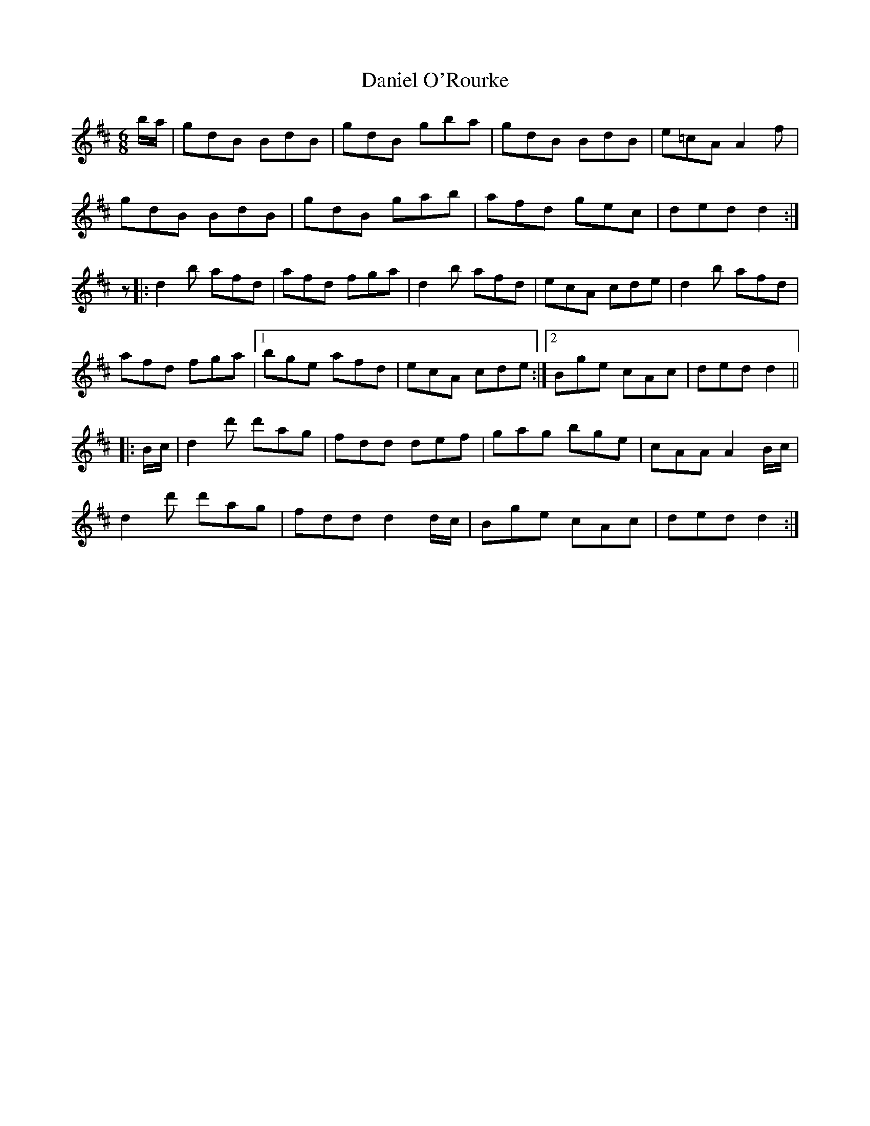 X: 9406
T: Daniel O'Rourke
R: jig
M: 6/8
K: Dmajor
b/a/|gdB BdB|gdB gba|gdB BdB|e=cA A2f|
gdB BdB|gdB gab|afd gec|ded d2:|
z|:d2b afd|afd fga|d2b afd|ecA cde|d2b afd|
afd fga|1 bge afd|ecA cde:|2 Bge cAc|ded d2||
|:B/c/|d2d' d'ag|fdd def|gag bge|cAA A2 B/c/|
d2 d' d'ag|fdd d2 d/c/|Bge cAc|ded d2:|

